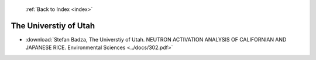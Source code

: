  :ref:`Back to Index <index>`

The Universtiy of Utah
----------------------

* :download:`Stefan Badza, The Universtiy of Utah. NEUTRON ACTIVATION ANALYSIS OF CALIFORNIAN AND JAPANESE RICE. Environmental Sciences <../docs/302.pdf>`
